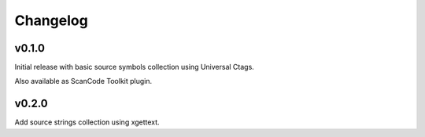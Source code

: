 Changelog
=========


v0.1.0
------

Initial release with basic source symbols collection using Universal Ctags.

Also available as ScanCode Toolkit plugin.

v0.2.0
------

Add source strings collection using xgettext.


